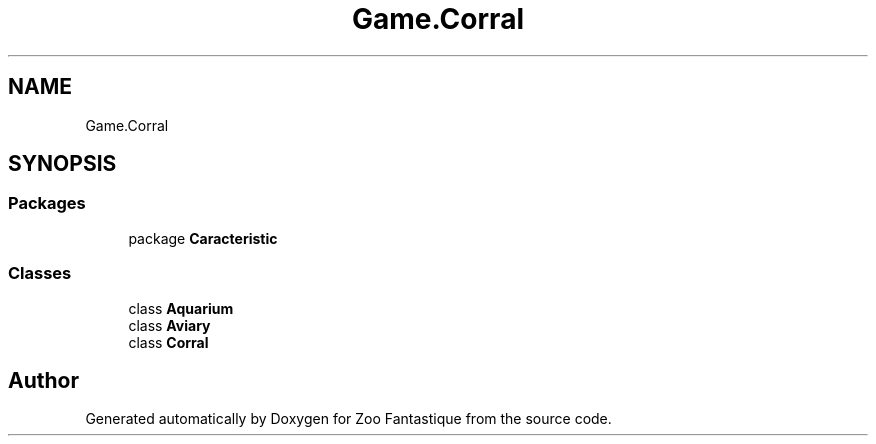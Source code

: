 .TH "Game.Corral" 3 "Version 1.0" "Zoo Fantastique" \" -*- nroff -*-
.ad l
.nh
.SH NAME
Game.Corral
.SH SYNOPSIS
.br
.PP
.SS "Packages"

.in +1c
.ti -1c
.RI "package \fBCaracteristic\fP"
.br
.in -1c
.SS "Classes"

.in +1c
.ti -1c
.RI "class \fBAquarium\fP"
.br
.ti -1c
.RI "class \fBAviary\fP"
.br
.ti -1c
.RI "class \fBCorral\fP"
.br
.in -1c
.SH "Author"
.PP 
Generated automatically by Doxygen for Zoo Fantastique from the source code\&.
